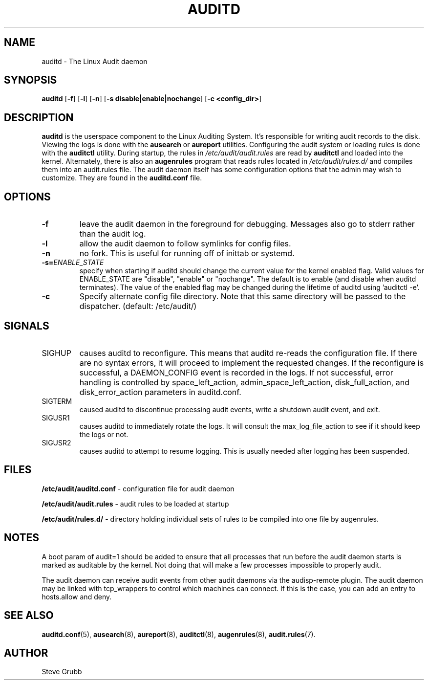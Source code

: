 .TH "AUDITD" "8" "Sept 2013" "Red Hat" "System Administration Utilities"
.SH NAME
auditd \- The Linux Audit daemon
.SH SYNOPSIS
.B auditd
.RB [ \-f ]\ [ \-l ]\ [ \-n ]\ [ \-s\ disable|enable|nochange ]\ [ \-c\ <config_dir> ]
.SH DESCRIPTION
\fBauditd\fP is the userspace component to the Linux Auditing System. It's responsible for writing audit records to the disk. Viewing the logs is done with the
.B ausearch
or
.B aureport
utilities. Configuring the audit system or loading rules is done with the
.B auditctl
utility. During startup, the rules in \fI/etc/audit/audit.rules\fP are read by \fBauditctl\fP and loaded into the kernel. Alternately, there is also an
.B augenrules
program that reads rules located in \fI/etc/audit/rules.d/\fP and compiles them into an audit.rules file. The audit daemon itself has some configuration options that the admin may wish to customize. They are found in the
.B auditd.conf
file.
.SH OPTIONS
.TP
.B \-f
leave the audit daemon in the foreground for debugging. Messages also go to stderr rather than the audit log.
.TP
.B \-l
allow the audit daemon to follow symlinks for config files.
.TP
.B \-n
no fork. This is useful for running off of inittab or systemd.
.TP
.B \-s=\fIENABLE_STATE\fR
specify when starting if auditd should change the current value for the kernel enabled flag. Valid values for ENABLE_STATE are "disable", "enable" or "nochange". The default is to enable (and disable when auditd terminates). The value of the enabled flag may be changed during the lifetime of auditd using 'auditctl \-e'.
.TP
.B \-c
Specify alternate config file directory. Note that this same directory will
be passed to the dispatcher. (default: /etc/audit/)
.SH SIGNALS
.TP
SIGHUP
causes auditd to reconfigure. This means that auditd re-reads the configuration file. If there are no syntax errors, it will proceed to implement the requested changes. If the reconfigure is successful, a DAEMON_CONFIG event is recorded in the logs. If not successful, error handling is controlled by space_left_action, admin_space_left_action, disk_full_action, and disk_error_action parameters in auditd.conf.

.TP
SIGTERM
caused auditd to discontinue processing audit events, write a shutdown audit event, and exit.

.TP
SIGUSR1
causes auditd to immediately rotate the logs. It will consult the max_log_file_action to see if it should keep the logs or not.

.TP
SIGUSR2
causes auditd to attempt to resume logging. This is usually needed after logging has been suspended.

.SH FILES
.B /etc/audit/auditd.conf
- configuration file for audit daemon
.P
.B /etc/audit/audit.rules
- audit rules to be loaded at startup
.P
.B /etc/audit/rules.d/
- directory holding individual sets of rules to be compiled into one file by augenrules.

.SH NOTES
A boot param of audit=1 should be added to ensure that all processes that run before the audit daemon starts is marked as auditable by the kernel. Not doing that will make a few processes impossible to properly audit.

The audit daemon can receive audit events from other audit daemons via the audisp\-remote plugin. The audit daemon may be linked with tcp_wrappers to control which machines can connect. If this is the case, you can add an entry to hosts.allow and deny.

.SH "SEE ALSO"
.BR auditd.conf (5),
.BR ausearch (8),
.BR aureport (8),
.BR auditctl (8),
.BR augenrules (8),
.BR audit.rules (7).

.SH AUTHOR
Steve Grubb
